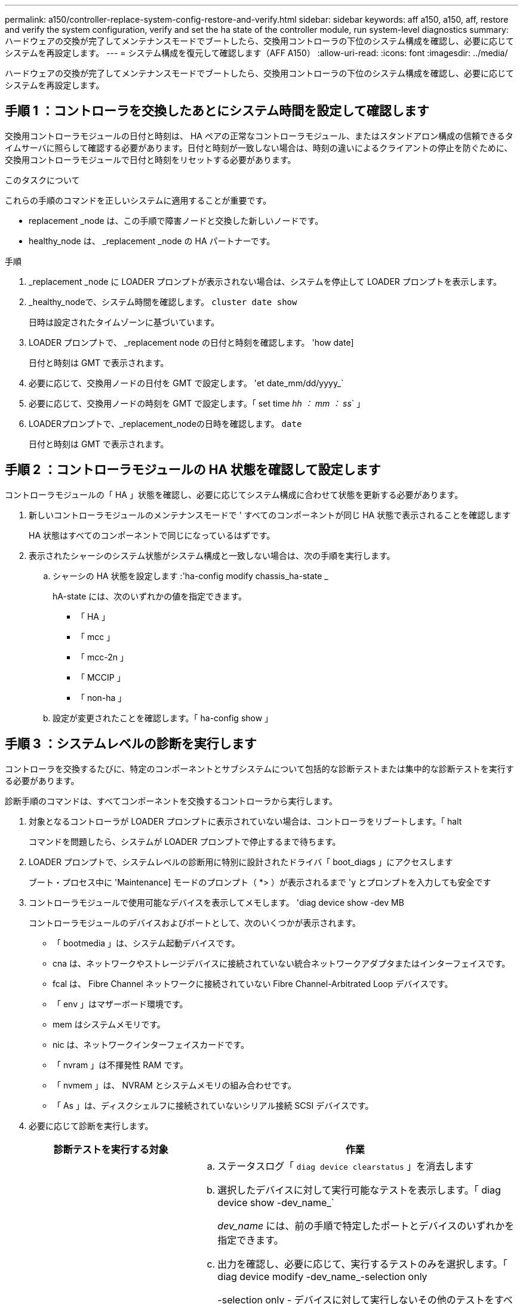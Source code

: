 ---
permalink: a150/controller-replace-system-config-restore-and-verify.html 
sidebar: sidebar 
keywords: aff a150, a150, aff, restore and verify the system configuration, verify and set the ha state of the controller module, run system-level diagnostics 
summary: ハードウェアの交換が完了してメンテナンスモードでブートしたら、交換用コントローラの下位のシステム構成を確認し、必要に応じてシステムを再設定します。 
---
= システム構成を復元して確認します（AFF A150）
:allow-uri-read: 
:icons: font
:imagesdir: ../media/


[role="lead"]
ハードウェアの交換が完了してメンテナンスモードでブートしたら、交換用コントローラの下位のシステム構成を確認し、必要に応じてシステムを再設定します。



== 手順 1 ：コントローラを交換したあとにシステム時間を設定して確認します

交換用コントローラモジュールの日付と時刻は、 HA ペアの正常なコントローラモジュール、またはスタンドアロン構成の信頼できるタイムサーバに照らして確認する必要があります。日付と時刻が一致しない場合は、時刻の違いによるクライアントの停止を防ぐために、交換用コントローラモジュールで日付と時刻をリセットする必要があります。

.このタスクについて
これらの手順のコマンドを正しいシステムに適用することが重要です。

* replacement _node は、この手順で障害ノードと交換した新しいノードです。
* healthy_node は、 _replacement _node の HA パートナーです。


.手順
. _replacement _node に LOADER プロンプトが表示されない場合は、システムを停止して LOADER プロンプトを表示します。
. _healthy_nodeで、システム時間を確認します。 `cluster date show`
+
日時は設定されたタイムゾーンに基づいています。

. LOADER プロンプトで、 _replacement node の日付と時刻を確認します。 'how date]
+
日付と時刻は GMT で表示されます。

. 必要に応じて、交換用ノードの日付を GMT で設定します。 'et date_mm/dd/yyyy_`
. 必要に応じて、交換用ノードの時刻を GMT で設定します。「 set time _hh ： mm ： ss_` 」
. LOADERプロンプトで、_replacement_nodeの日時を確認します。 `date`
+
日付と時刻は GMT で表示されます。





== 手順 2 ：コントローラモジュールの HA 状態を確認して設定します

コントローラモジュールの「 HA 」状態を確認し、必要に応じてシステム構成に合わせて状態を更新する必要があります。

. 新しいコントローラモジュールのメンテナンスモードで ' すべてのコンポーネントが同じ HA 状態で表示されることを確認します
+
HA 状態はすべてのコンポーネントで同じになっているはずです。

. 表示されたシャーシのシステム状態がシステム構成と一致しない場合は、次の手順を実行します。
+
.. シャーシの HA 状態を設定します :'ha-config modify chassis_ha-state _
+
hA-state には、次のいずれかの値を指定できます。

+
*** 「 HA 」
*** 「 mcc 」
*** 「 mcc-2n 」
*** 「 MCCIP 」
*** 「 non-ha 」


.. 設定が変更されたことを確認します。「 ha-config show 」






== 手順 3 ：システムレベルの診断を実行します

コントローラを交換するたびに、特定のコンポーネントとサブシステムについて包括的な診断テストまたは集中的な診断テストを実行する必要があります。

診断手順のコマンドは、すべてコンポーネントを交換するコントローラから実行します。

. 対象となるコントローラが LOADER プロンプトに表示されていない場合は、コントローラをリブートします。「 halt
+
コマンドを問題したら、システムが LOADER プロンプトで停止するまで待ちます。

. LOADER プロンプトで、システムレベルの診断用に特別に設計されたドライバ「 boot_diags 」にアクセスします
+
ブート・プロセス中に 'Maintenance] モードのプロンプト（ *> ）が表示されるまで 'y とプロンプトを入力しても安全です

. コントローラモジュールで使用可能なデバイスを表示してメモします。 'diag device show -dev MB
+
コントローラモジュールのデバイスおよびポートとして、次のいくつかが表示されます。

+
** 「 bootmedia 」は、システム起動デバイスです。
** cna は、ネットワークやストレージデバイスに接続されていない統合ネットワークアダプタまたはインターフェイスです。
** fcal は、 Fibre Channel ネットワークに接続されていない Fibre Channel-Arbitrated Loop デバイスです。
** 「 env 」はマザーボード環境です。
** mem はシステムメモリです。
** nic は、ネットワークインターフェイスカードです。
** 「 nvram 」は不揮発性 RAM です。
** 「 nvmem 」は、 NVRAM とシステムメモリの組み合わせです。
** 「 As 」は、ディスクシェルフに接続されていないシリアル接続 SCSI デバイスです。


. 必要に応じて診断を実行します。
+
[cols="1,2"]
|===
| 診断テストを実行する対象 | 作業 


 a| 
個々のコンポーネント
 a| 
.. ステータスログ「 `diag device clearstatus` 」を消去します
.. 選択したデバイスに対して実行可能なテストを表示します。「 diag device show -dev_name_`
+
_dev_name_ には、前の手順で特定したポートとデバイスのいずれかを指定できます。

.. 出力を確認し、必要に応じて、実行するテストのみを選択します。「 diag device modify -dev_name_-selection only
+
-selection only - デバイスに対して実行しないその他のテストをすべて無効にします。

.. 選択したテストを実行します： 'ldiag device run -dev_name_`
+
テストが完了すると、次のメッセージが表示されます。

+
[listing]
----
*> <SLDIAG:_ALL_TESTS_COMPLETED>
----
.. 失敗したテストがないことを確認します。 'lddiag device status -dev_name_-llong -state failed'
+
テストに失敗した場合は、プロンプトに戻ります。失敗した場合は、そのステータスがすべて表示されます。





 a| 
同時に複数のコンポーネント
 a| 
.. 前の手順の出力で有効なデバイスと無効なデバイスを確認し、同時に実行するデバイスを決定します。
.. デバイスに対する個々のテストを一覧表示します。 'lddiag device show -dev_name_`
.. 出力を確認し、必要に応じて、実行するテストのみを選択します。「 diag device modify -dev_name_-selection only
+
- selection only を指定すると、デバイスに対して実行しないその他のテストがすべて無効になります。

.. テストが変更されたことを確認します。 'lddiag device show'
.. 同時に実行するデバイスごとに上記の手順を繰り返します。
.. すべてのデバイスで診断を実行します： 'lddiag device run
+

NOTE: 診断の実行を開始した後は、エントリを追加または変更しないでください。

+
テストが完了すると、次のメッセージが表示されます。

+
[listing]
----
*> <SLDIAG:_ALL_TESTS_COMPLETED>
----
.. コントローラにハードウェアの問題がないことを確認します。「 sldiag device status -long-state failed. 」というメッセージが表示されます
+
テストに失敗した場合は、プロンプトに戻ります。失敗した場合は、そのステータスがすべて表示されます。



|===
. 前述の手順の結果に基づいて、次に進みます。
+
[cols="1,2"]
|===
| システムレベルの診断のテスト結果 | 作業 


 a| 
は失敗なしで完了しました
 a| 
.. ステータスログ「 `diag device clearstatus` 」を消去します
.. ログがクリアされたことを確認します。「 diag device status 」
+
次のデフォルトの応答が表示されます。

+
[listing]
----
SLDIAG: No log messages are present.
----
.. 保守モードを終了します :halt
+
LOADER プロンプトが表示されます。

+
これで、システムレベルの診断が完了しました。





 a| 
テストが失敗しました
 a| 
問題の原因を特定します

.. 保守モードを終了します :halt
.. クリーンシャットダウンを実行し、電源装置の接続を解除します。
.. システムレベルの診断を実行するための考慮事項をすべて確認するとともに、ケーブルがしっかりと接続されているか、ハードウェアコンポーネントがストレージシステムに適切に取り付けられているかを確認します。
.. 電源装置を再接続し、ストレージシステムの電源をオンにします。
.. システムレベルの診断テストを再実行します。


|===

